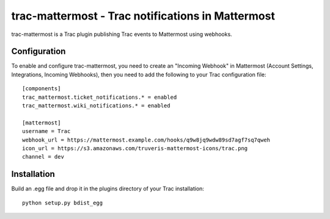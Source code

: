 trac-mattermost - Trac notifications in Mattermost
==================================================

trac-mattermost is a Trac plugin publishing Trac events to Mattermost using
webhooks.

Configuration
-------------
To enable and configure trac-mattermost, you need to create an "Incoming
Webhook" in Mattermost (Account Settings, Integrations, Incoming Webhooks),
then you need to add the following to your Trac configuration file::

    [components]
    trac_mattermost.ticket_notifications.* = enabled
    trac_mattermost.wiki_notifications.* = enabled

    [mattermost]
    username = Trac
    webhook_url = https://mattermost.example.com/hooks/q9w8jq9wdw89sd7agf7sq7qweh
    icon_url = https://s3.amazonaws.com/truveris-mattermost-icons/trac.png
    channel = dev

Installation
------------
Build an .egg file and drop it in the plugins directory of your Trac
installation::

    python setup.py bdist_egg
